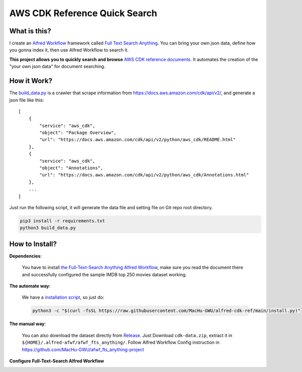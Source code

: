 AWS CDK Reference Quick Search
==============================================================================


What is this?
------------------------------------------------------------------------------
I create an `Alfred Workflow <https://www.alfredapp.com/workflows/>`_ framework called `Full Text Search Anything <https://github.com/MacHu-GWU/afwf_fts_anything-project>`_. You can bring your own json data, define how you gonna index it, then use Alfred Workflow to search it.

**This project allows you to quickly search and browse** `AWS CDK reference documents <https://docs.aws.amazon.com/cdk/api/v2/docs/aws-construct-library.html>`_. It automates the creation of the "your own json data" for document searching.

.. image:: https://user-images.githubusercontent.com/6800411/232178797-17594a06-c3f0-4b4c-b433-0423eca22cdd.gif


How it Work?
------------------------------------------------------------------------------
The `build_data.py <./build_data.py>`_ is a crawler that scrape information from https://docs.aws.amazon.com/cdk/api/v2/, and generate a json file like this::

    [
        {
            "service": "aws_cdk",
            "object": "Package Overview",
            "url": "https://docs.aws.amazon.com/cdk/api/v2/python/aws_cdk/README.html"
        },
        {
            "service": "aws_cdk",
            "object": "Annotations",
            "url": "https://docs.aws.amazon.com/cdk/api/v2/python/aws_cdk/Annotations.html"
        },
        ...
    ]

Just run the following script, it will generate the data file and setting file on Git repo root directory.

.. code-block:: bash

    pip3 install -r requirements.txt
    python3 build_data.py


How to Install?
------------------------------------------------------------------------------
**Dependencies**:

    You have to install `the Full-Text-Search Anything Alfred Workflow <https://github.com/MacHu-GWU/afwf_fts_anything-project>`_, make sure you read the document there and successfully configured the sample IMDB top 250 movies dataset working.

**The automate way**:

    We have a `installation script <./install.py>`_, so just do:

    .. code-block:: bash

        python3 -c "$(curl -fsSL https://raw.githubusercontent.com/MacHu-GWU/alfred-cdk-ref/main/install.py)"

**The manual way**:

    You can also download the dataset directly from `Release <https://github.com/MacHu-GWU/alfred-cdk-ref/releases>`_. Just Download ``cdk-data.zip``, extract it in ``${HOME}/.alfred-afwf/afwf_fts_anything/``. Follow Alfred Workflow Config instruction in https://github.com/MacHu-GWU/afwf_fts_anything-project

**Configure Full-Text-Search Alfred Workflow**

.. image:: https://user-images.githubusercontent.com/6800411/232178692-fd80540f-4078-4419-8c5e-f0c98da55d1a.png

.. image:: https://user-images.githubusercontent.com/6800411/232178693-41a21de8-1f28-489f-bb91-e78f93271caf.png
